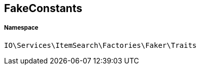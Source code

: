 :table-caption!:
:example-caption!:
:source-highlighter: prettify
:sectids!:
[[io__fakeconstants]]
== FakeConstants





===== Namespace

`IO\Services\ItemSearch\Factories\Faker\Traits`





